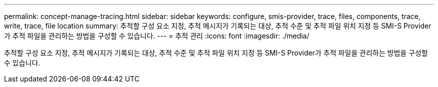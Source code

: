 ---
permalink: concept-manage-tracing.html 
sidebar: sidebar 
keywords: configure, smis-provider, trace, files, components, trace, write, trace, file location 
summary: 추적할 구성 요소 지정, 추적 메시지가 기록되는 대상, 추적 수준 및 추적 파일 위치 지정 등 SMI-S Provider가 추적 파일을 관리하는 방법을 구성할 수 있습니다. 
---
= 추적 관리
:icons: font
:imagesdir: ./media/


[role="lead"]
추적할 구성 요소 지정, 추적 메시지가 기록되는 대상, 추적 수준 및 추적 파일 위치 지정 등 SMI-S Provider가 추적 파일을 관리하는 방법을 구성할 수 있습니다.
